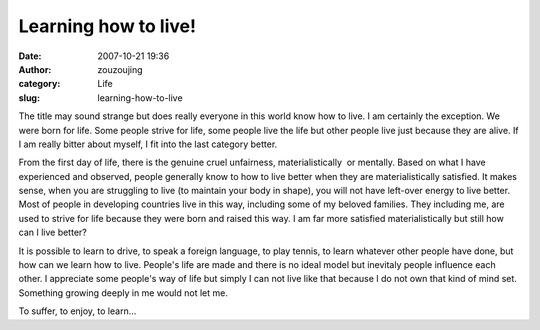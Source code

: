 Learning how to live!
#####################
:date: 2007-10-21 19:36
:author: zouzoujing
:category: Life
:slug: learning-how-to-live

The title may sound strange but does really everyone in this world know
how to live. I am certainly the exception. We were born for life. Some
people strive for life, some people live the life but other people live
just because they are alive. If I am really bitter about myself, I fit
into the last category better.

From the first day of life, there is the genuine cruel unfairness,
materialistically  or mentally. Based on what I have experienced and
observed, people generally know to how to live better when they are
materialistically satisfied. It makes sense, when you are struggling to
live (to maintain your body in shape), you will not have left-over
energy to live better. Most of people in developing countries live in
this way, including some of my beloved families. They including me, are
used to strive for life because they were born and raised this way. I am
far more satisfied materialistically but still how can I live better?

It is possible to learn to drive, to speak a foreign language, to play
tennis, to learn whatever other people have done, but how can we learn
how to live. People's life are made and there is no ideal model
but inevitaly people influence each other. I appreciate some people's
way of life but simply I can not live like that because I do not own
that kind of mind set. Something growing deeply in me would not let me.

To suffer, to enjoy, to learn...
